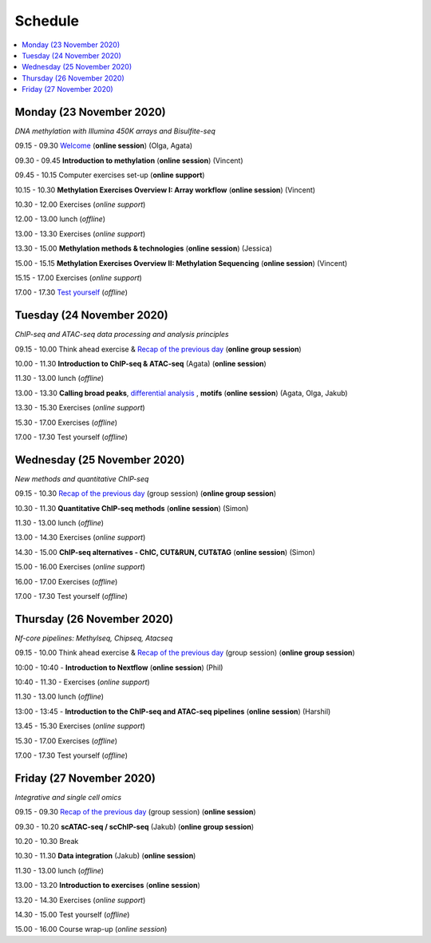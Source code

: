========
Schedule
========



.. contents::
    :local:



Monday (23 November 2020)
--------------------------

*DNA methylation with Illumina 450K arrays and Bisulfite-seq*

09.15 - 09.30 `Welcome <https://nbisweden.github.io/workshop-epigenomics/session-welcome/welcome>`_ (**online session**) (Olga, Agata)

09.30 - 09.45 **Introduction to methylation** (**online session**)  (Vincent)

09.45 - 10.15 Computer exercises set-up (**online support**)

10.15 - 10.30 **Methylation Exercises Overview I: Array workflow** (**online session**)  (Vincent)

10.30 - 12.00 Exercises (*online support*)

12.00 - 13.00 lunch (*offline*)

13.00 - 13.30 Exercises (*online support*)

13.30 - 15.00 **Methylation methods & technologies** (**online session**)  (Jessica)

15.00 - 15.15 **Methylation Exercises Overview II: Methylation Sequencing**  (**online session**) (Vincent)

15.15 - 17.00 Exercises (*online support*)

17.00 - 17.30 `Test yourself <https://docs.google.com/forms/d/e/1FAIpQLScQj8_7azSJArlFLGktr2HGI59D2_f2T-Jz2FRGnryPND4vgA/viewform?usp=sf_link>`_ (*offline*)




Tuesday (24 November 2020)
---------------------------

*ChIP-seq and ATAC-seq data processing and analysis principles*


09.15 - 10.00 Think ahead exercise & `Recap of the previous day <https://jamboard.google.com/d/1PSY_jTxLy26TsIFbmxnOLe-tP8LOSsK-AzES-ihx4qo/edit?usp=sharing>`_ (**online group session**)

10.00 - 11.30 **Introduction to ChIP-seq & ATAC-seq** (Agata) (**online session**)

11.30 - 13.00 lunch (*offline*)

13.00 - 13.30 **Calling broad peaks**, `differential analysis <https://github.com/NBISweden/workshop-epigenomics/blob/master/talks/diff.pdf>`_ , **motifs** (**online session**)  (Agata, Olga, Jakub)

13.30 - 15.30 Exercises (*online support*)

15.30 - 17.00 Exercises (*offline*)

17.00 - 17.30 Test yourself (*offline*)



Wednesday (25 November 2020)
------------------------------

*New methods and quantitative ChIP-seq*


09.15 - 10.30 `Recap of the previous day <https://jamboard.google.com/d/1PSY_jTxLy26TsIFbmxnOLe-tP8LOSsK-AzES-ihx4qo/edit?usp=sharing>`_  (group session) (**online group session**)

10.30 - 11.30 **Quantitative ChIP-seq methods** (**online session**) (Simon)

11.30 - 13.00 lunch (*offline*)

13.00 - 14.30 Exercises (*online support*)

14.30 - 15.00 **ChIP-seq alternatives - ChIC, CUT&RUN, CUT&TAG** (**online session**) (Simon)

15.00 - 16.00 Exercises (*online support*)

16.00 - 17.00 Exercises (*offline*)

17.00 - 17.30 Test yourself (*offline*)



Thursday (26 November 2020)
----------------------------

*Nf-core pipelines: Methylseq, Chipseq, Atacseq*


09.15 - 10.00 Think ahead exercise & `Recap of the previous day <https://jamboard.google.com/d/1PSY_jTxLy26TsIFbmxnOLe-tP8LOSsK-AzES-ihx4qo/edit?usp=sharing>`_ (group session) (**online group session**)

10:00 - 10:40 - **Introduction to Nextflow** (**online session**) (Phil)

10:40 - 11.30 - Exercises (*online support*)

11.30 - 13.00 lunch (*offline*)

13:00 - 13:45 - **Introduction to the ChIP-seq and ATAC-seq pipelines** (**online session**) (Harshil)

13.45 - 15.30 Exercises (*online support*)

15.30 - 17.00 Exercises (*offline*)

17.00 - 17.30 Test yourself (*offline*)




Friday (27 November 2020)
--------------------------

*Integrative and single cell omics*


09.15 - 09.30 `Recap of the previous day <https://jamboard.google.com/d/1PSY_jTxLy26TsIFbmxnOLe-tP8LOSsK-AzES-ihx4qo/edit?usp=sharing>`_ (group session) (**online session**)

09.30 - 10.20 **scATAC-seq / scChIP-seq** (Jakub) (**online group session**)

10.20 - 10.30 Break

10.30 - 11.30 **Data integration** (Jakub) (**online session**)

11.30 - 13.00 lunch (*offline*)

13.00 - 13.20 **Introduction to exercises** (**online session**)

13.20 - 14.30 Exercises (*online support*)

14.30 - 15.00 Test yourself (*offline*)

15.00 - 16.00 Course wrap-up (*online session*)
